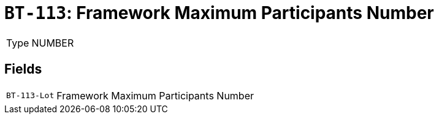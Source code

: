 = `BT-113`: Framework Maximum Participants Number
:navtitle: Business Terms

[horizontal]
Type:: NUMBER

== Fields
[horizontal]
  `BT-113-Lot`:: Framework Maximum Participants Number
